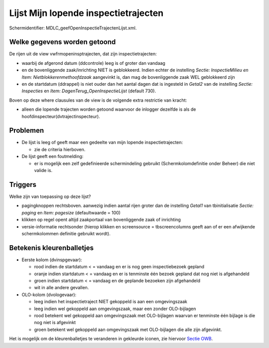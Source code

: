 Lijst Mijn lopende inspectietrajecten
=====================================

Schermidentifier: MDLC_geefOpenInspectieTrajectenLijst.xml.

Welke gegevens worden getoond
-----------------------------

De rijen uit de view vwfrmopeninsptrajecten, dat zijn
inspectietrajecten:

-  waarbij de afgerond datum (ddcontrole) leeg is of groter dan vandaag
-  en de bovenliggende zaak/inrichting NIET is geblokkeerd. Indien
   echter de instelling *Sectie: InspectieMilieu en Item:
   Nietblokkerenmethoofdzaak* aangevinkt is, dan mag de bovenliggende
   zaak WEL geblokkeerd zijn
-  en de startdatum (ddrappel) is niet ouder dan het aantal dagen dat is
   ingesteld in *Getal2* van de instelling *Sectie: Inspecties* en
   *Item: DagenTerug_OpenInspectieLijst* (default 730).

Boven op deze where clausules van de view is de volgende extra
restrictie van kracht:

-  alleen die lopende trajecten worden getoond waarvoor de inlogger
   dezelfde is als de hoofdinspecteur(dvtrajectinspecteur).

Problemen
---------

-  De lijst is leeg of geeft maar een gedeelte van mijn lopende
   inspectietrajecten:

   -  zie de criteria hierboven.

-  De lijst geeft een foutmelding:

   -  er is mogelijk een zelf gedefinieerde schermindeling gebruikt
      (Schermkolomdefinitie onder Beheer) die niet valide is.

Triggers
--------

Welke zijn van toepassing op deze lijst?

-  pagingknoppen rechtsboven. aanwezig indien aantal rijen groter dan de
   instelling *Getal1* van tbinitialisatie *Sectie: paging* en *Item:
   pagesize* (defaultwaarde = 100)
-  klikken op regel opent altijd zaakportaal van bovenliggende zaak of
   inrichting
-  versie-informatie rechtsonder (hierop klikken en screensource =
   tbscreencolumns geeft aan of er een afwijkende schermkolommen
   definitie gebruikt wordt).

Betekenis kleurenballetjes
--------------------------

-  Eerste kolom (dvinspgevaar):

   -  rood indien de startdatum < = vandaag en er is nog geen
      inspectiebezoek gepland
   -  oranje indien startdatum < = vandaag en er is tenminste één bezoek
      gepland dat nog niet is afgehandeld
   -  groen indien startdatum < = vandaag en de geplande bezoeken zijn
      afgehandeld
   -  wit in alle andere gevallen.

-  OLO-kolom (dvologevaar):

   -  leeg indien het inspectietraject NIET gekoppeld is aan een
      omgevingszaak
   -  leeg indien wel gekoppeld aan omgevingszaak, maar een zonder
      OLO-bijlagen
   -  rood betekent wel gekoppeld aan omgevingszaak met OLO-bijlagen
      waarvan er tenminste één bijlage is die nog niet is afgevinkt
   -  groen betekent wel gekoppeld aan omgevingszaak met OLO-bijlagen
      die alle zijn afgevinkt.

Het is mogelijk om de kleurenballetjes te veranderen in gekleurde
iconen, zie hiervoor `Sectie
OWB </docs/instellen_inrichten/configuratie/sectie_owb.md>`__.
